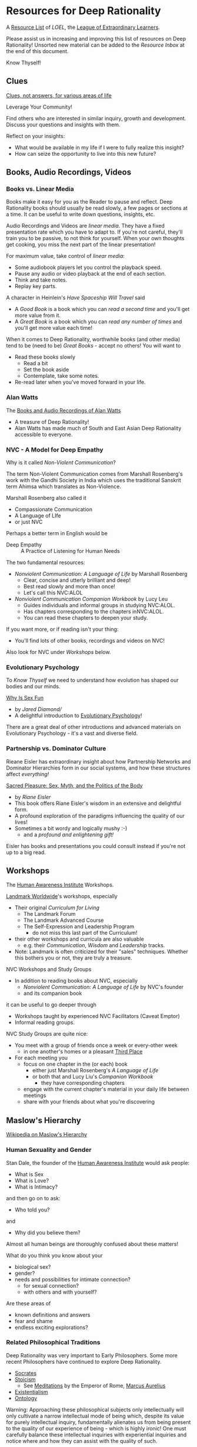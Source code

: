 * Resources for Deep Rationality

A [[https://github.com/GregDavidson/loel/blob/main/Devel/loel-lists.org][Resource List]] of /LOEL/, the [[https://github.com/GregDavidson/loel#readme][League of Extraordinary Learners]].

Please assist us in increasing and improving this list of resources on
Deep Rationality!  Unsorted new material can be added to the /Resource
Inbox/ at the end of this document.

Know Thyself!

** Clues

[[https://touchpuuhonua.github.io/SomeClues/][Clues, not answers, for various areas of life]]

Leverage Your Community!

Find others who are interested in similar inquiry, growth and
development.  Discuss your questions and insights with them.

Reflect on your insights:
- What would be available in my life if I were to fully realize this
  insight?
- How can seize the opportunity to live into this new future?

** Books, Audio Recordings, Videos

*** Books vs. Linear Media

Books make it easy for you as the Reader to pause and reflect.  Deep
Rationality books should usually be read slowly, a few pages or
sections at a time.  It can be useful to write down questions,
insights, etc.

Audio Recordings and Videos are /linear media/.  They have a fixed
presentation rate which you have to adapt to.  If you're not careful,
they'll train you to be passive, to not think for yourself.  When your
own thoughts get cooking, you miss the next part of the linear
presentation!

For maximum value, take control of /linear media/:
- Some audiobook players let you control the playback speed.
- Pause any audio or video playback at the end of each section.
- Think and take notes.
- Replay key parts.

A character in Heinlein's /Have Spaceship Will Travel/ said
- A /Good Book/ is a book which you can /read a second time/ and you'll
  get more value from it.
- A /Great Book/ is a book which you can /read any number of times/
  and you'll get more value each time!

When it comes to Deep Rationality, worthwhile books (and other media)
tend to be (need to be) /Great Books/ - accept no others!  You will
want to
- Read these books slowly
  - Read a bit
  - Set the book aside
  - Contemplate, take some notes.
- Re-read later when you've moved forward in your life.

*** Alan Watts

The [[https://en.wikipedia.org/wiki/Works_by_Alan_Watts][Books and Audio Recordings of Alan Watts]]
- A treasure of Deep Rationality!
- Alan Watts has made much of South and East Asian Deep Rationality
  accessible to everyone.

*** NVC - A Model for Deep Empathy

Why is it called /Non-Violent Communication/?

The term Non-Violent Communication comes from Marshall Rosenberg's
work with the Gandhi Society in India which uses the traditional
Sanskrit term Ahimsa which translates as Non-Violence.

Marshall Rosenberg also called it
- Compassionate Communication
- A Language of LIfe
- or just NVC

Perhaps a better term in English would be
- Deep Empathy :: A Practice of Listening for Human Needs

The two fundamental resources:

- /Nonviolent Communication: A Language of Life/ by Marshall Rosenberg
  - Clear, concise and utterly brilliant and deep!
  - Best read slowly and more than once!
  - Let's call this NVC:ALOL

- /Nonviolent Communication Companion Workbook/ by Lucy Leu
  - Guides individuals and informal groups in studying NVC:ALOL.
  - Has chapters corresponding to the chapters inNVC:ALOL.
  - You can read these chapters to deepen your study.

If you want more, or if reading isn't your thing:
- You'll find lots of other books, recordings and videos on NVC!

Also look for NVC under /Workshops/ below.

*** Evolutionary Psychology

To /Know Thyself/ we need to understand how evolution has shaped our
bodies and our minds.

[[https://en.wikipedia.org/wiki/Why_Is_Sex_Fun%3F][Why Is Sex Fun]]
- by /Jared Diamond//
- A delightful introduction to [[https://en.wikipedia.org/wiki/Evolutionary_psychology][Evolutionary Psychology]]!

There are a great deal of other introductions and advanced materials
on Evolutionary Psychology - it's a vast and diverse field.

*** Partnership vs. Dominator Culture

Rieane Eisler has extraordinary insight about how Partnership Networks
and Dominator Hierarchies form in our social systems, and how these
structures affect /everything!/

[[https://rianeeisler.com/sacred-pleasure-sex-myth-and-the-politics-of-the-body-new-paths-to-power-and-love/][Sacred Pleasure: Sex, Myth, and the Politics of the Body]]
- by /Riane Eisler/
- This book offers Riane Eisler's wisdom in an extensive and
  delightful form.
- A profound exploration of the paradigms influencing the quality of
  our lives!
- Sometimes a bit wordy and logically mushy :-)
  - and a /profound and enlightening gift!/

Eisler has books and presentations you could consult instead if you're
not up to a big read.

** Workshops

The [[https://www1.hai.org][Human Awareness Institute]] Workshops.

[[https://www.landmarkworldwide.com][Landmark Worldwide]]'s workshops, especially
- Their original /Curriculum for Living/
      - The Landmark Forum
      - The Landmark Advanced Course
      - The Self-Expression and Leadership Program
            - do not miss this last part of the Curriculum!
- their other workshops and curricula are also valuable
  - e.g. their /Communication/, /Wisdom/ and /Leadership/ tracks.
- Note: Landmark is often criticized for their "sales" techniques.
  Whether this bothers you or not, they are truly a treasure.

NVC Workshops and Study Groups
- In addition to reading books about NVC, especially
  - /Nonviolent Communication: A Language of Life/ by NVC's founder
  - and its companion book
it can be useful to go deeper through
- Workshops taught by experienced NVC Facilitators (Caveat Emptor)
- Informal reading groups.

NVC Study Groups are quite nice:
- You meet with a group of friends once a week or every-other week
  - in one another's homes or a pleasant [[https://en.wiktionary.org/wiki/third_place#English][Third Place]]
- For each meeting you
  - focus on one chapter in the (or each) book
    - either just Marshall Rosenberg's /A Language of Life/
    - or both that and Lucy Liu's /Companion Workbook/
      - they have corresponding chapters
  - engage with the current chapter's material in your daily life
    between meetings
  - share with your friends about what you're discovering

** Maslow's Hierarchy

 [[https://en.wikipedia.org/wiki/Maslow%27s_hierarchy_of_needs][Wikipedia on Maslow's Hierarchy]]

*** Human Sexuality and Gender

Stan Dale, the founder of the [[https://www1.hai.org][Human Awareness Institute]] would ask people:
- What is Sex
- What is Love?
- What is Intimacy?
and then go on to ask:
- Who told you?
and
- Why did you believe them?

Almost all human beings are thoroughly confused about these matters!

What do you think you know about your
- biological sex?
- gender?
- needs and possibilities for intimate connection?
  - for sexual connection?
  - with others and with yourself?
Are these areas of
- known definitions and answers
- fear and shame
- endless exciting explorations?

*** Related Philosophical Traditions

Deep Rationality was very important to Early Philosophers. Some more recent
Philosophers have continued to explore Deep Rationality.

- [[https://plato.stanford.edu/entries/socrates/][Socrates]]
- [[https://en.wikipedia.org/wiki/Stoicism][Stoicism]]
      - See [[https://www.gutenberg.org/ebooks/2680][Meditations]] by the Emperor of Rome, [[https://en.wikipedia.org/wiki/Marcus_Aurelius][Marcus Aurelius]]
- [[https://en.wikipedia.org/wiki/Existentialism][Existentialism]]
- [[https://en.wikipedia.org/wiki/Ontology][Ontology]]

Warning: Approaching these philosophical subjects only intellectually
will only cultivate a narrow intellectual mode of being which, despite
its value for purely intellectual inquiry, fundamentally alienates us
from being present to the quality of our experience of being - which
is highly ironic! One must carefully balance these intellectual
inquiries with experiential inquiries and notice where and how they
can assist with the quality of such.

- [[https://en.wikipedia.org/wiki/Zen][Zen]]

[[https://en.wikipedia.org/wiki/Taoism][Taoism]]
- Tao Te Ching translations
      - [[https://taoism.net/tao-te-ching-online-translation/][Taoism.net]]
      - [[https://archive.org/details/laozi_tao-te-ching][translated by James Legge]]
      - [[http://timelessminutes.com/tao-te-ching-complete-text/][translated by J.H.McDonald]]
      - [[https://www.organism.earth/library/document/tao-te-ching][tranlated by Stephen Mitchell]]
      - [[https://terebess.hu/english/tao/_index.html][A plethora of translations!]]

[[https://alanwatts.org][Alan Watts]] (Zen & Taoism)
      - his animated talks on [[https://www.youtube.com/@AfterSkool][AfterSkool YouTube Channel]]
      - [[https://youtu.be/-ZfHVx1y2P0?si=Dg1KigW5e8iIysPG][reading the complete Tao Te Ching on YouTube]]
      - [[https://alanwatts.org/transcripts/taoist-way/][the Taoist Way]]
      - [[https://en.wikipedia.org/wiki/Alan_Watts_bibliography][complete works]]

[[https://en.wikipedia.org/wiki/Stoicism][Stoicism]] from the Greco-Roman Era
- [[https://en.wikipedia.org/wiki/Stoicism][Wikipedia on Stoicism]]
- [[http://classics.mit.edu/Antoninus/meditations.html][The Meditations by Marcus Aurelius]]

[[https://en.wikipedia.org/wiki/Existentialism][Existentialism]] in 20th Century Philosophy

[[https://en.wikipedia.org/wiki/Ontology][Ontology]] in Philosophy

*** Spiritual Communities and Traditions

Many spiritual communities have developed profound and effective tools
for accessing and practicing Deep Rationality. Alas, many of these
traditions have collapsed some of their Deep Rationality distinctions
with belief systems and/or authoritarian practices from the
surrounding cultures over time. Collapsed distinctions can be
confusing, especially for those who have not practiced Deep
Rationality outside of such traditions.

Those of us who have a strong practice of Deep Rationality free of
spiritual traditions may discover that such traditions offer great
treasure. Of especial note are
- Many forms of Buddhism, especially Zen Buddhism
- Taoism
- Sufism, distinct from other forms of Islam

A good test for whether a system of Deep Rationality is free of
excessive attachments is to see if it is consistent with regular
Rationality, Scientific Inquiry and the values of [[https://en.wikipedia.org/wiki/Age_of_Enlightenment][The European
Enlightenment]], the sources of so much of the freedom and awesomeness
of the modern world.

** Resource Inbox

These resources are awaiting proper review and indexing.

- [[https://www.youtube.com/@AfterSkool][AfterSkool]] YouTube Channel
- [[https://www.youtube.com/@bethechange8425][Be The Change]] YouTube Channel with Lynn Dobbs
